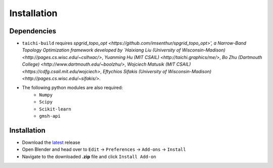 Installation
============

.. image:: ./installation.gif
    :width: 550
    :alt: Installation

Dependencies
------------

* ``taichi-build`` requires `spgrid_topo_opt <https://github.com/imsenthur/spgrid_topo_opt>', a Narrow-Band Topology Optimization framework developed by `Haixiang Liu (University of Wisconsin-Madison) <http://pages.cs.wisc.edu/~cslhxac/>`, `Yuanming Hu (MIT CSAIL) <http://taichi.graphics/me/>`, `Bo Zhu (Dartmouth College) <http://www.dartmouth.edu/~boolzhu/>`, `Wojciech Matusik (MIT CSAIL) <https://cdfg.csail.mit.edu/wojciech>`, `Eftychios Sifakis (University of Wisconsin-Madison) <http://pages.cs.wisc.edu/~sifakis/>`.
* The following python modules are also required:
    * ``Numpy``
    * ``Scipy``
    * ``Scikit-learn``
    * ``gmsh-api``

Installation
------------

* Download the `latest <https://github.com/blender-for-science/anton/releases>`_ release
* Open Blender and head over to ``Edit`` -> ``Preferences`` -> ``Add-ons`` -> ``Install``
* Navigate to the downloaded **.zip** file and click ``Install Add-on``

